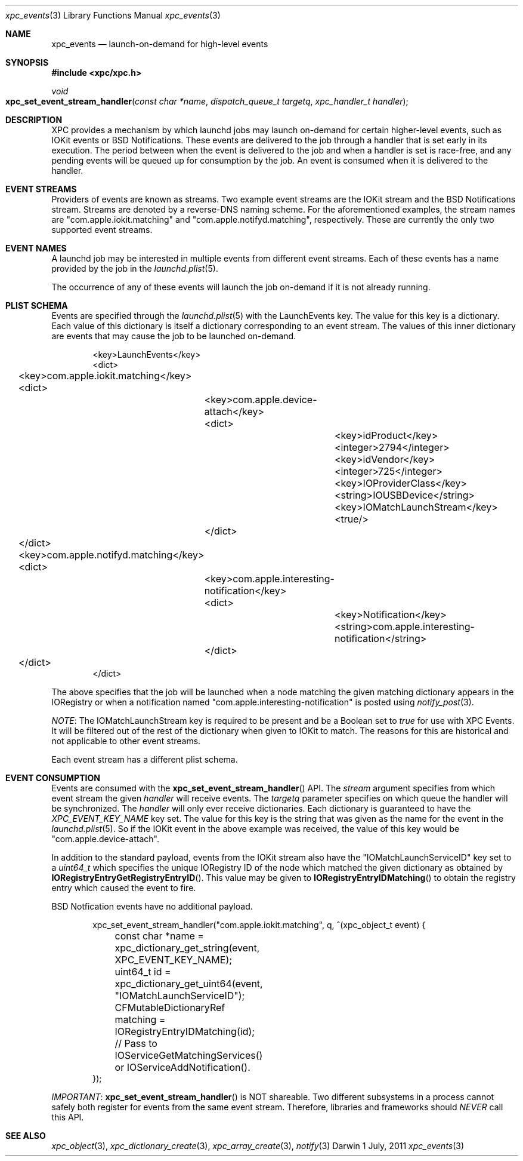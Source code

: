 .\" Copyright (c) 2011 Apple Inc. All rights reserved.
.Dd 1 July, 2011
.Dt xpc_events 3
.Os Darwin
.Sh NAME
.Nm xpc_events
.Nd launch-on-demand for high-level events
.Sh SYNOPSIS
.Fd #include <xpc/xpc.h>
.Ft void
.Fo xpc_set_event_stream_handler
.Fa "const char *name"
.Fa "dispatch_queue_t targetq"
.Fa "xpc_handler_t handler"
.Fc
.Sh DESCRIPTION
XPC provides a mechanism by which launchd jobs may launch on-demand for certain
higher-level events, such as IOKit events or BSD Notifications. These events are
delivered to the job through a handler that is set early in its execution. The
period between when the event is delivered to the job and when a handler is set
is race-free, and any pending events will be queued up for consumption by the
job. An event is consumed when it is delivered to the handler.
.Sh EVENT STREAMS
Providers of events are known as streams. Two example event streams are the
IOKit stream and the BSD Notifications stream. Streams are denoted by a
reverse-DNS naming scheme. For the aforementioned examples, the stream names are
"com.apple.iokit.matching" and "com.apple.notifyd.matching", respectively. These
are currently the only two supported event streams.
.Sh EVENT NAMES
A launchd job may be interested in multiple events from different event streams.
Each of these events has a name provided by the job in the
.Xr launchd.plist 5 .
.Pp
The occurrence of any of these events will launch the job on-demand if it is not
already running.
.Sh PLIST SCHEMA
Events are specified through the
.Xr launchd.plist 5
with the LaunchEvents key. The value for this key is a dictionary. Each value of
this dictionary is itself a dictionary corresponding to an event stream. The
values of this inner dictionary are events that may cause the job to be launched
on-demand.
.Pp
.Bd -literal -offset indent
<key>LaunchEvents</key>
<dict>
	<key>com.apple.iokit.matching</key>
	<dict>
		<key>com.apple.device-attach</key>
		<dict>
			<key>idProduct</key>
			<integer>2794</integer>
			<key>idVendor</key>
			<integer>725</integer>
			<key>IOProviderClass</key>
			<string>IOUSBDevice</string>
			<key>IOMatchLaunchStream</key>
			<true/>
		</dict>
	</dict>
	<key>com.apple.notifyd.matching</key>
	<dict>
		<key>com.apple.interesting-notification</key>
		<dict>
			<key>Notification</key>
			<string>com.apple.interesting-notification</string>
		</dict>
	</dict>
</dict>
.Ed
.Pp
The above specifies that the job will be launched when a node matching the given
matching dictionary appears in the IORegistry or when a notification named
"com.apple.interesting-notification" is posted using
.Xr notify_post 3 .
.Pp
.Em NOTE :
The IOMatchLaunchStream key is required to be present and be a Boolean set to
.Ft true
for use with XPC Events. It will be filtered out of the rest of the dictionary
when given to IOKit to match. The reasons for this are historical and not
applicable to other event streams.
.Pp
Each event stream has a different plist schema.
.Sh EVENT CONSUMPTION
Events are consumed with the
.Fn xpc_set_event_stream_handler
API. The
.Fa stream
argument specifies from which event stream the given
.Fa handler
will receive events. The
.Fa targetq
parameter specifies on which queue the handler will be synchronized.
The
.Fa handler
will only ever receive dictionaries. Each dictionary is guaranteed to have the
.Ft XPC_EVENT_KEY_NAME
key set. The value for this key is the string that was given as the name for the
event in the
.Xr launchd.plist 5 .
So if the IOKit event in the above example was received, the value of this key
would be "com.apple.device-attach".
.Pp
In addition to the standard payload, events from the IOKit stream also have the
"IOMatchLaunchServiceID" key set to a
.Ft uint64_t
which specifies the unique IORegistry ID of the node which matched the given
dictionary as obtained by
.Fn IORegistryEntryGetRegistryEntryID .
This value may be given to
.Fn IORegistryEntryIDMatching
to obtain the registry entry which caused the event to fire.
.Pp
BSD Notfication events have no additional payload.
.Bd -literal -offset indent
xpc_set_event_stream_handler("com.apple.iokit.matching", q, ^(xpc_object_t event) {
	const char *name = xpc_dictionary_get_string(event, XPC_EVENT_KEY_NAME);
	uint64_t id = xpc_dictionary_get_uint64(event, "IOMatchLaunchServiceID");

	CFMutableDictionaryRef matching = IORegistryEntryIDMatching(id);
	// Pass to IOServiceGetMatchingServices() or IOServiceAddNotification().
});
.Ed
.Pp
.Em IMPORTANT :
.Fn xpc_set_event_stream_handler
is NOT shareable. Two different subsystems in a process cannot safely both
register for events from the same event stream. Therefore, libraries and
frameworks should
.Em NEVER
call this API.
.Sh SEE ALSO
.Xr xpc_object 3 ,
.Xr xpc_dictionary_create 3 ,
.Xr xpc_array_create 3 ,
.Xr notify 3
